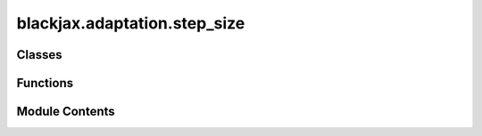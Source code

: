 blackjax.adaptation.step_size
=============================

.. py:module:: blackjax.adaptation.step_size

.. autoapi-nested-parse::

   Step size adaptation



Classes
-------

.. autoapisummary::

   blackjax.adaptation.step_size.DualAveragingAdaptationState


Functions
---------

.. autoapisummary::

   blackjax.adaptation.step_size.dual_averaging_adaptation
   blackjax.adaptation.step_size.find_reasonable_step_size


Module Contents
---------------

.. py:class:: DualAveragingAdaptationState



   State carried through the dual averaging procedure.

   log_step_size
       The logarithm of the current value of the step size.
   log_step_size_avg
       The time-weighted average of the values that the logarithm of the step
       size has taken so far.
   step
       The current iteration step.
   avg_err
       The time average of the value of the quantity :math:`H_t`, the
       difference between the target acceptance rate and the current
       acceptance rate.
   mu
       Arbitrary point the values of log_step_size are shrunk towards. Chose
       to be :math:`\log(10 \epsilon_0)` where :math:`\epsilon_0` is chosen
       in this context to be the step size given by the
       `find_reasonable_step_size` procedure.



   .. py:attribute:: log_step_size
      :type:  float


   .. py:attribute:: log_step_size_avg
      :type:  float


   .. py:attribute:: step
      :type:  int


   .. py:attribute:: avg_error
      :type:  float


   .. py:attribute:: mu
      :type:  float


.. py:function:: dual_averaging_adaptation(target: float, t0: int = 10, gamma: float = 0.05, kappa: float = 0.75) -> tuple[Callable, Callable, Callable]

   Tune the step size in order to achieve a desired target acceptance rate.

   Let us note :math:`\epsilon` the current step size, :math:`\alpha_t` the
   metropolis acceptance rate at time :math:`t` and :math:`\delta` the desired
   aceptance rate. We define:

   .. math:
       H_t = \delta - \alpha_t

   the error at time t. We would like to find a procedure that adapts the
   value of :math:`\epsilon` such that :math:`h(x) =\mathbb{E}\left[H_t|\epsilon\right] = 0`

   Following :cite:p:`nesterov2009primal`, the authors of :cite:p:`hoffman2014no` proposed the following update scheme. If
   we note :math:`x = \log \epsilon` we follow:

   .. math:
       x_{t+1} \LongLeftArrow \mu - \frac{\sqrt{t}}{\gamma} \frac{1}{t+t_0} \sum_{i=1}^t H_i
       \overline{x}_{t+1} \LongLeftArrow x_{t+1}\, t^{-\kappa}  + \left(1-t^\kappa\right)\overline{x}_t

   :math:`\overline{x}_{t}` is guaranteed to converge to a value such that
   :math:`h(\overline{x}_t)` converges to 0, i.e. the Metropolis acceptance
   rate converges to the desired rate.

   See reference :cite:p:`hoffman2014no` (section 3.2.1) for a detailed discussion.

   :param t0: Free parameter that stabilizes the initial iterations of the algorithm.
              Large values may slow down convergence. Introduced in :cite:p:`hoffman2014no` with a default
              value of 10.
   :type t0: float >= 0
   :param gamma: Controls the speed of convergence of the scheme. The authors of :cite:p:`hoffman2014no` recommend
                 a value of 0.05.
   :param kappa: Controls the weights of past steps in the current update. The scheme will
                 quickly forget earlier step for a small value of `kappa`. Introduced
                 in :cite:p:`hoffman2014no`, with a recommended value of .75
   :type kappa: float in [0.5, 1]
   :param target: Target acceptance rate.

   :returns: * *init* -- A function that initializes the state of the dual averaging scheme.
             * *update* -- A function that updates the state of the dual averaging scheme.


.. py:function:: find_reasonable_step_size(rng_key: blackjax.types.PRNGKey, kernel_generator: Callable[[float], Callable], reference_state: blackjax.mcmc.hmc.HMCState, initial_step_size: float, target_accept: float = 0.65) -> float

   Find a reasonable initial step size during warmup.

   While the dual averaging scheme is guaranteed to converge to a reasonable
   value for the step size starting from any value, choosing a good first
   value can speed up the convergence. This heuristics doubles and halves the
   step size until the acceptance probability of the HMC proposal crosses the
   target value :cite:p:`hoffman2014no`.

   :param rng_key: Key used by JAX's random number generator.
   :param kernel_generator: A function that takes a step size as an input and returns the corresponding
                            sampling kernel.
   :param reference_hmc_state: The location (HMC state) where this first step size must be found. This function
                               never advances the chain.
   :param inverse_mass_matrix: The inverse mass matrix relative to which the step size must be found.
   :param initial_step_size: The first step size used to start the search.
   :param target_accept: Once that value of the metropolis acceptance probability is reached we
                         estimate that we have found a "reasonable" first step size.

   :returns: A reasonable first value for the step size.
   :rtype: float


